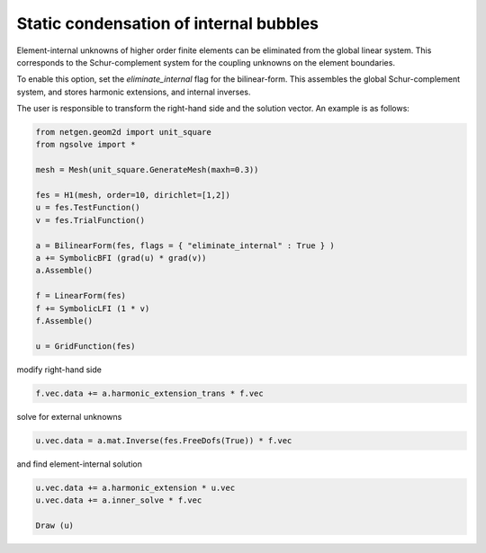 Static condensation of internal bubbles
=======================================

Element-internal unknowns of higher order finite elements can be eliminated from the global linear system. This corresponds to the Schur-complement system for the coupling unknowns on the element boundaries.

To enable this option, set the `eliminate_internal` flag for the bilinear-form. This assembles the global Schur-complement system, and stores harmonic extensions, and internal inverses.

The user is responsible to transform the right-hand side and the solution vector. An example is as follows:

.. code-block:: python

                from netgen.geom2d import unit_square
                from ngsolve import *

                mesh = Mesh(unit_square.GenerateMesh(maxh=0.3))

                fes = H1(mesh, order=10, dirichlet=[1,2])
                u = fes.TestFunction()
                v = fes.TrialFunction()
                
                a = BilinearForm(fes, flags = { "eliminate_internal" : True } )
                a += SymbolicBFI (grad(u) * grad(v))
                a.Assemble()
                
                f = LinearForm(fes)
                f += SymbolicLFI (1 * v)
                f.Assemble()
                
                u = GridFunction(fes)

modify right-hand side

.. code-block:: python

                f.vec.data += a.harmonic_extension_trans * f.vec

solve for external unknowns 

.. code-block:: python

                u.vec.data = a.mat.Inverse(fes.FreeDofs(True)) * f.vec

and find element-internal solution

.. code-block:: python

                u.vec.data += a.harmonic_extension * u.vec
                u.vec.data += a.inner_solve * f.vec

                Draw (u)








